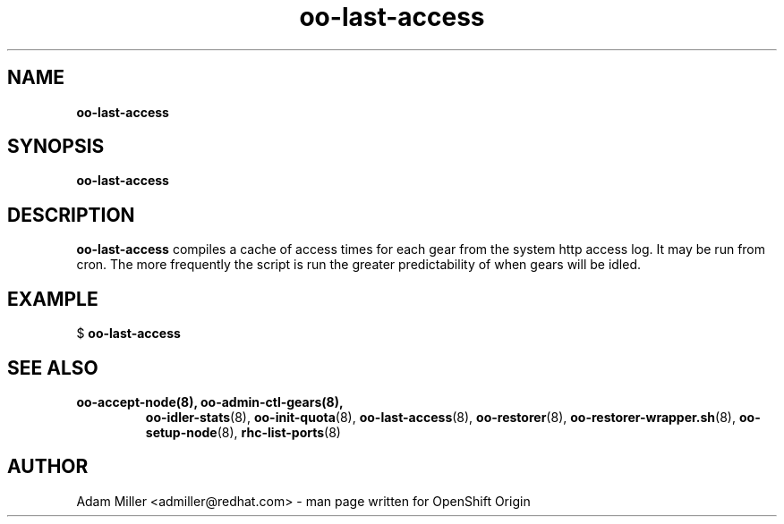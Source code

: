 .\" Text automatically generated by txt2man
.TH oo-last-access 8 "25 June 2013" "" ""
.SH NAME
\fBoo-last-access
\fB
.SH SYNOPSIS
.nf
.fam C
\fBoo-last-access\fP 

.fam T
.fi
.fam T
.fi
.SH DESCRIPTION
\fBoo-last-access\fP compiles a cache of access times for each gear from
the system http access log. It may be run from cron. The more
frequently the script is run the greater predictability of when
gears will be idled.
.SH EXAMPLE

$ \fBoo-last-access\fP 
.SH SEE ALSO
.TP
.B
\fBoo-accept-node\fP(8), \fBoo-admin-ctl-gears\fP(8),
\fBoo-idler-stats\fP(8),
\fBoo-init-quota\fP(8), \fBoo-last-access\fP(8), \fBoo-restorer\fP(8),
\fBoo-restorer-wrapper.sh\fP(8), \fBoo-setup-node\fP(8), \fBrhc-list-ports\fP(8)
.SH AUTHOR
Adam Miller <admiller@redhat.com> - man page written for OpenShift Origin 
